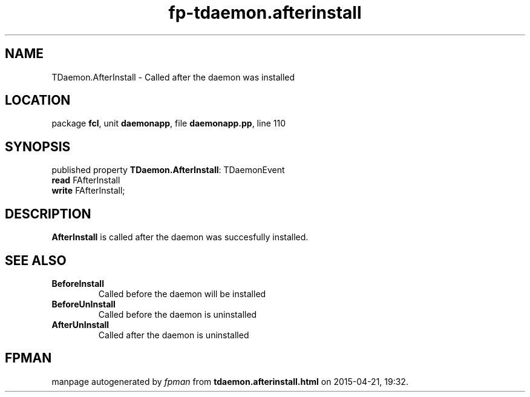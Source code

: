 .\" file autogenerated by fpman
.TH "fp-tdaemon.afterinstall" 3 "2014-03-14" "fpman" "Free Pascal Programmer's Manual"
.SH NAME
TDaemon.AfterInstall - Called after the daemon was installed
.SH LOCATION
package \fBfcl\fR, unit \fBdaemonapp\fR, file \fBdaemonapp.pp\fR, line 110
.SH SYNOPSIS
published property \fBTDaemon.AfterInstall\fR: TDaemonEvent
  \fBread\fR FAfterInstall
  \fBwrite\fR FAfterInstall;
.SH DESCRIPTION
\fBAfterInstall\fR is called after the daemon was succesfully installed.


.SH SEE ALSO
.TP
.B BeforeInstall
Called before the daemon will be installed
.TP
.B BeforeUnInstall
Called before the daemon is uninstalled
.TP
.B AfterUnInstall
Called after the daemon is uninstalled

.SH FPMAN
manpage autogenerated by \fIfpman\fR from \fBtdaemon.afterinstall.html\fR on 2015-04-21, 19:32.

